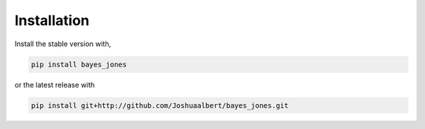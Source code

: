 Installation
============


Install the stable version with,

.. code-block:: bash

   pip install bayes_jones

or the latest release with

.. code-block:: bash
   
   pip install git+http://github.com/Joshuaalbert/bayes_jones.git
